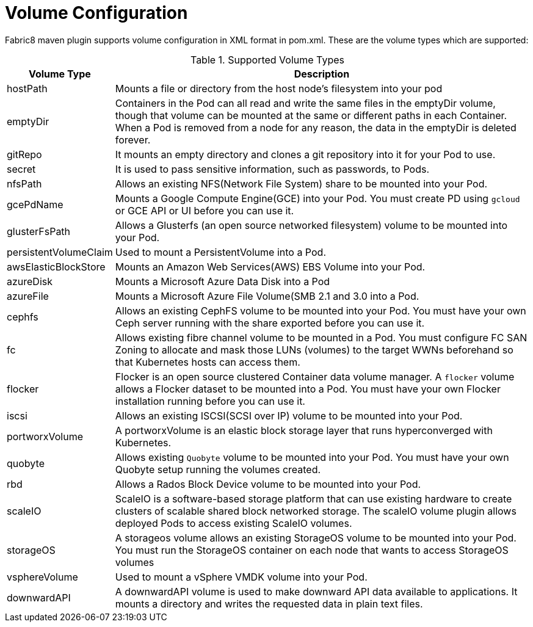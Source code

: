 [[volume-configuration]]

= Volume Configuration

Fabric8 maven plugin supports volume configuration in XML format in pom.xml. These are the volume types which are supported:

.Supported Volume Types
[cols="1,22"]
|===
| Volume Type | Description

| hostPath | Mounts a file or directory from the host node's filesystem into your pod

| emptyDir | Containers in the Pod can all read and write the same files in the emptyDir volume, though that volume can be mounted at the same or different paths in each Container. When a Pod is removed from a node for any reason, the data in the emptyDir is deleted forever.

| gitRepo | It mounts an empty directory and clones a git repository into it for your Pod to use.

| secret | It is used to pass sensitive information, such as passwords, to Pods.

| nfsPath | Allows an existing NFS(Network File System) share to be mounted into your Pod.

| gcePdName | Mounts a Google Compute Engine(GCE) into your Pod. You must create PD using `gcloud` or GCE API or UI before you can use it.

| glusterFsPath | Allows a Glusterfs (an open source networked filesystem) volume to be mounted into your Pod.

| persistentVolumeClaim | Used to mount a PersistentVolume into a Pod.

| awsElasticBlockStore | Mounts an Amazon Web Services(AWS) EBS Volume into your Pod.

| azureDisk | Mounts a Microsoft Azure Data Disk into a Pod

| azureFile | Mounts a Microsoft Azure File Volume(SMB 2.1 and 3.0 into a Pod.

| cephfs | Allows an existing CephFS volume to be mounted into your Pod. You must have your own Ceph server running with the share exported before you can use it.

| fc | Allows existing fibre channel volume to be mounted in a Pod. You must configure FC SAN Zoning to allocate and mask those LUNs (volumes) to the target WWNs beforehand so that Kubernetes hosts can access them.

| flocker | Flocker is an open source clustered Container data volume manager. A `flocker` volume allows a Flocker dataset to be mounted into a Pod. You must have your own Flocker installation running before you can use it.

| iscsi | Allows an existing ISCSI(SCSI over IP) volume to be mounted into your Pod.

| portworxVolume | A portworxVolume is an elastic block storage layer that runs hyperconverged with Kubernetes.

| quobyte | Allows existing `Quobyte` volume to be mounted into your Pod. You must have your own Quobyte setup running the volumes created.

| rbd | Allows a Rados Block Device volume to be mounted into your Pod.

| scaleIO | ScaleIO is a software-based storage platform that can use existing hardware to create clusters of scalable shared block networked storage. The scaleIO volume plugin allows deployed Pods to access existing ScaleIO volumes.

| storageOS | A storageos volume allows an existing StorageOS volume to be mounted into your Pod. You must run the StorageOS container on each node that wants to access StorageOS volumes

| vsphereVolume | Used to mount a vSphere VMDK volume into your Pod.

| downwardAPI | A downwardAPI volume is used to make downward API data available to applications. It mounts a directory and writes the requested data in plain text files.
